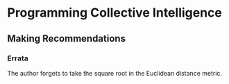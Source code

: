 * Programming Collective Intelligence
** Making Recommendations
*** Errata
The author forgets to take the square root in the Euclidean distance
metric.

